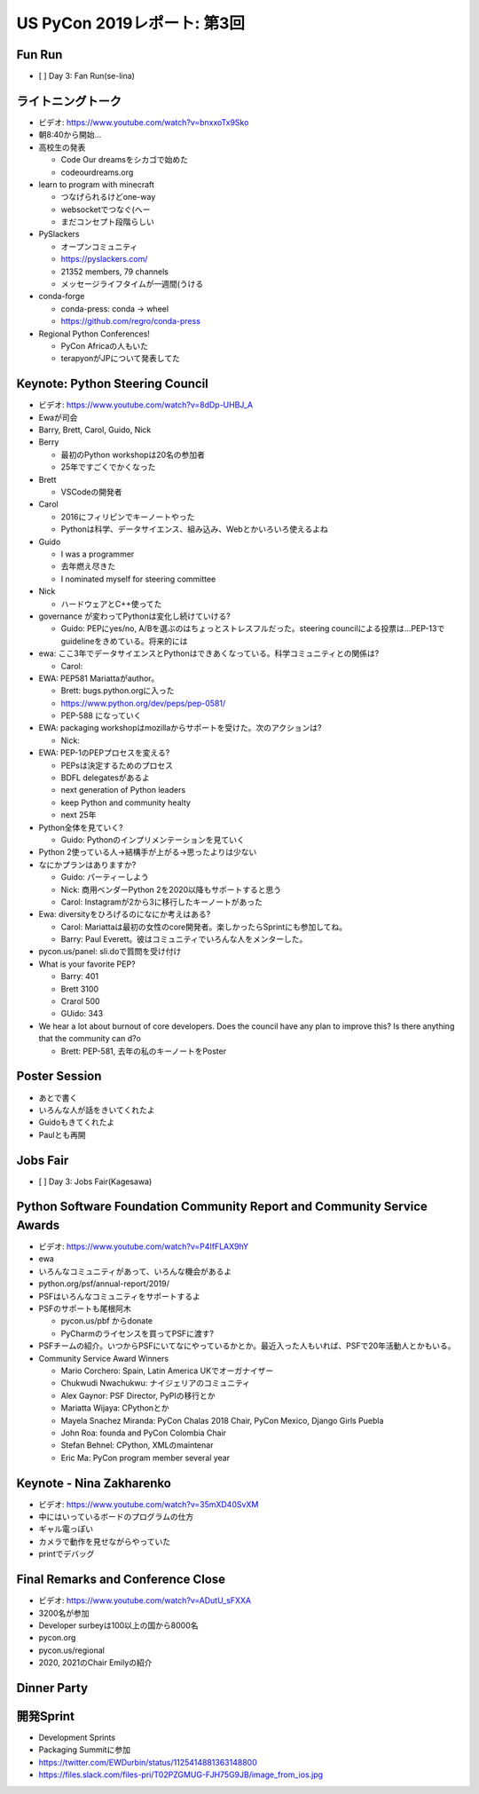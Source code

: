 ==============================
 US PyCon 2019レポート: 第3回
==============================

Fun Run
=======
* [ ] Day 3: Fan Run(se-lina)

ライトニングトーク
==================
* ビデオ: https://www.youtube.com/watch?v=bnxxoTx9Sko
* 朝8:40から開始...
* 高校生の発表

  * Code Our dreamsをシカゴで始めた
  * codeourdreams.org

* learn to program with minecraft

  * つなげられるけどone-way
  * websocketでつなぐ(へー
  * まだコンセプト段階らしい

* PySlackers

  * オープンコミュニティ
  * https://pyslackers.com/
  * 21352 members, 79 channels
  * メッセージライフタイムが一週間(うける

* conda-forge

  * conda-press: conda -> wheel
  * https://github.com/regro/conda-press

* Regional Python Conferences!

  * PyCon Africaの人もいた
  * terapyonがJPについて発表してた

Keynote: Python Steering Council
================================
* ビデオ: https://www.youtube.com/watch?v=8dDp-UHBJ_A
* Ewaが司会
* Barry, Brett, Carol, Guido, Nick
* Berry

  * 最初のPython workshopは20名の参加者
  * 25年ですごくでかくなった
* Brett

  * VSCodeの開発者
* Carol

  * 2016にフィリピンでキーノートやった
  * Pythonは科学、データサイエンス、組み込み、Webとかいろいろ使えるよね
* Guido

  * I was a programmer
  * 去年燃え尽きた
  * I nominated myself for steering committee
* Nick

  * ハードウェアとC++使ってた

* governance が変わってPythonは変化し続けていける?

  * Guido: PEPにyes/no, A/Bを選ぶのはちょっとストレスフルだった。steering councilによる投票は...PEP-13でguidelineをきめている。将来的には

* ewa: ここ3年でデータサイエンスとPythonはできあくなっている。科学コミュニティとの関係は?

  * Carol:

* EWA: PEP581 Mariattaがauthor。

  * Brett: bugs.python.orgに入った
  * https://www.python.org/dev/peps/pep-0581/
  * PEP-588 になっていく

* EWA: packaging workshopはmozillaからサポートを受けた。次のアクションは?

  * Nick: 

* EWA: PEP-1のPEPプロセスを変える?

  * PEPsは決定するためのプロセス
  * BDFL delegatesがあるよ
  * next generation of Python leaders
  * keep Python and community healty
  * next 25年

* Python全体を見ていく?

  * Guido: Pythonのインプリメンテーションを見ていく

* Python 2使っている人→結構手が上がる→思ったよりは少ない
* なにかプランはありますか?

  * Guido: パーティーしよう
  * Nick: 商用ベンダーPython 2を2020以降もサポートすると思う
  * Carol: Instagramが2から3に移行したキーノートがあった

* Ewa: diversityをひろげるのになにか考えはある?

  * Carol: Mariattaは最初の女性のcore開発者。楽しかったらSprintにも参加してね。
  * Barry: Paul Everett。彼はコミュニティでいろんな人をメンターした。

* pycon.us/panel: sli.doで質問を受け付け
* What is your favorite PEP?

  * Barry: 401
  * Brett 3100
  * Crarol 500
  * GUido: 343

* We hear a lot about burnout of core developers. Does the council have any plan to improve this? Is there anything that the community can d?o

  * Brett: PEP-581, 去年の私のキーノートをPoster
  
Poster Session
==============
* あとで書く
* いろんな人が話をきいてくれたよ
* Guidoもきてくれたよ
* Paulとも再開

Jobs Fair
=========
* [ ] Day 3: Jobs Fair(Kagesawa)

Python Software Foundation Community Report and Community Service Awards
========================================================================
* ビデオ: https://www.youtube.com/watch?v=P4IfFLAX9hY
* ewa
* いろんなコミュニティがあって、いろんな機会があるよ
* python.org/psf/annual-report/2019/
* PSFはいろんなコミュニティをサポートするよ
* PSFのサポートも尾根阿木

  * pycon.us/pbf からdonate
  * PyCharmのライセンスを買ってPSFに渡す?
* PSFチームの紹介。いつからPSFにいてなにやっているかとか。最近入った人もいれば、PSFで20年活動人とかもいる。
* Community Service Award Winners

  * Mario Corchero: Spain, Latin America UKでオーガナイザー
  * Chukwudi Nwachukwu: ナイジェリアのコミュニティ
  * Alex Gaynor: PSF Director, PyPIの移行とか
  * Mariatta Wijaya: CPythonとか
  * Mayela Snachez Miranda: PyCon Chalas 2018 Chair, PyCon Mexico, Django Girls Puebla
  * John Roa: founda and PyCon Colombia Chair
  * Stefan Behnel: CPython, XMLのmaintenar
  * Eric Ma: PyCon program member several year

Keynote - Nina Zakharenko
=========================
* ビデオ: https://www.youtube.com/watch?v=35mXD40SvXM
* 中にはいっているボードのプログラムの仕方
* ギャル電っぽい
* カメラで動作を見せながらやっていた
* printでデバッグ

Final Remarks and Conference Close
==================================
* ビデオ: https://www.youtube.com/watch?v=ADutU_sFXXA
* 3200名が参加
* Developer surbeyは100以上の国から8000名
* pycon.org
* pycon.us/regional
* 2020, 2021のChair Emilyの紹介

Dinner Party
============

開発Sprint
==========
* Development Sprints
* Packaging Summitに参加
* https://twitter.com/EWDurbin/status/1125414881363148800
* https://files.slack.com/files-pri/T02PZGMUG-FJH75G9JB/image_from_ios.jpg

